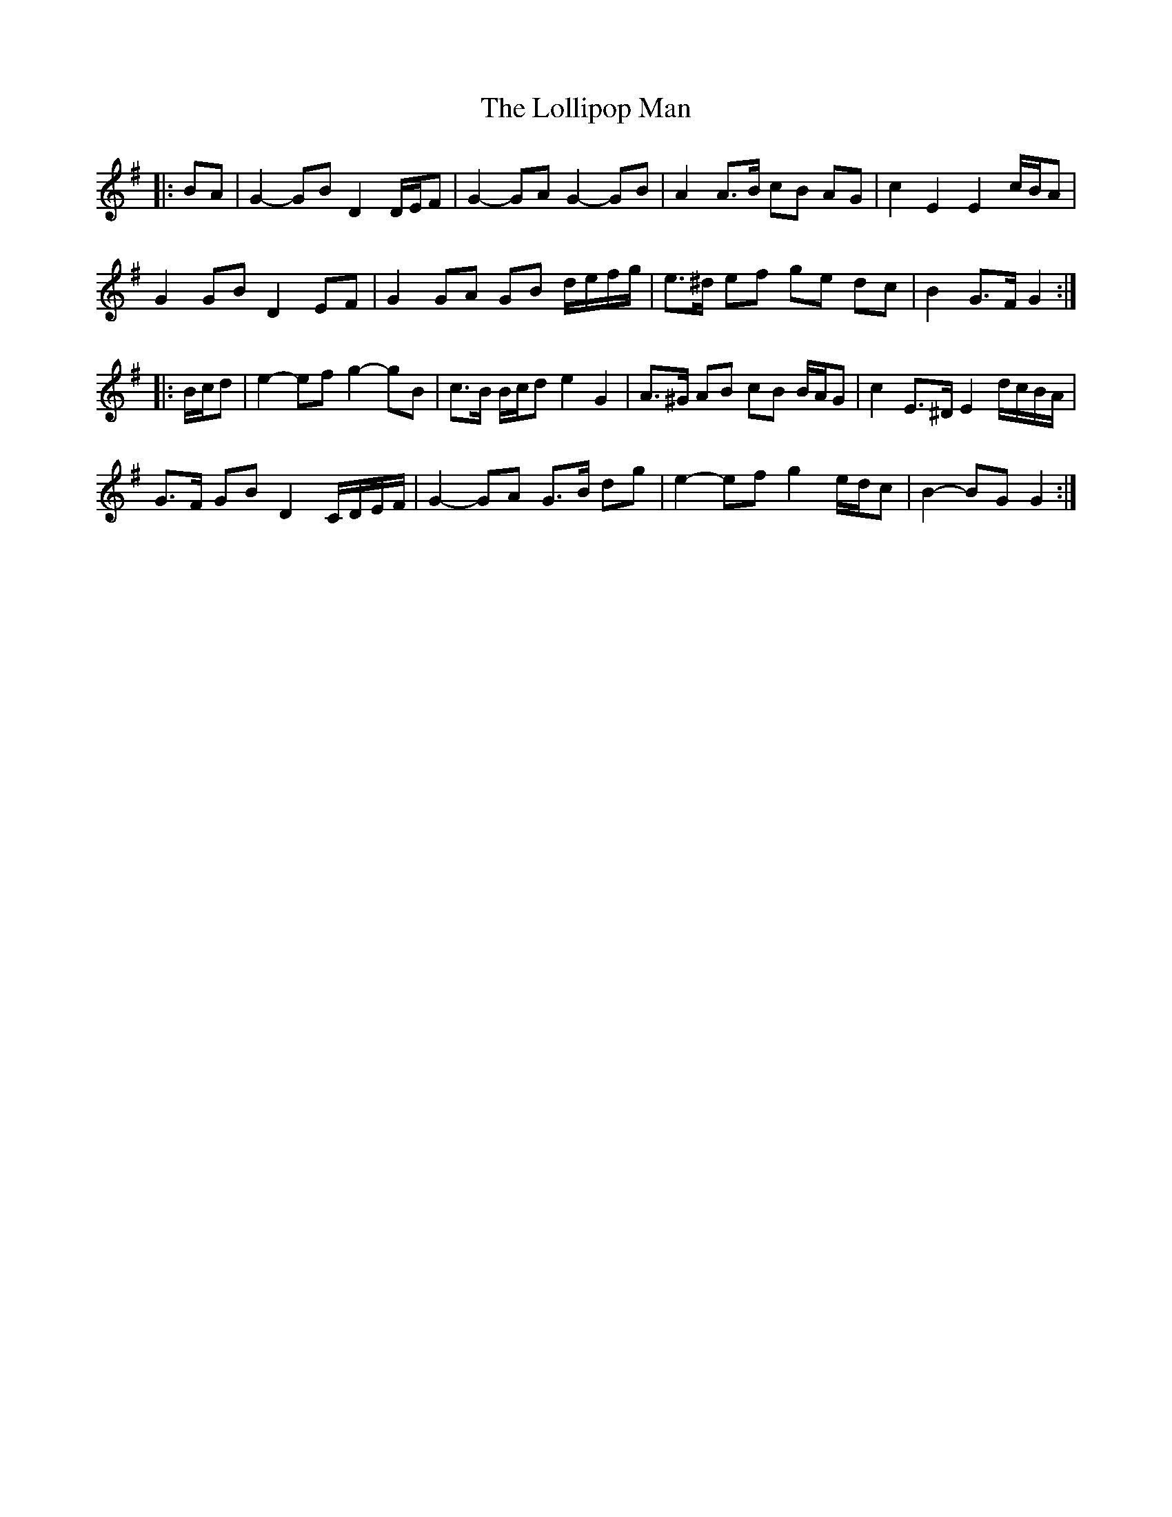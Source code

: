 X: 24028
T: Lollipop Man, The
R: march
M: 
K: Gmajor
|:BA|G2- GB D2 D/E/F|G2- GA G2- GB|A2 A>B cB AG|c2 E2 E2 c/B/A|
G2 GB D2 EF|G2 GA GB d/e/f/g/|e>^d ef ge dc|B2 G>F G2:|
|:B/c/d|e2- ef g2- gB|c>B B/c/d e2 G2|A>^G AB cB B/A/G|c2 E>^D E2 d/c/B/A/|
G>F GB D2 C/D/E/F/|G2- GA G>B dg|e2- ef g2 e/d/c|B2- BG G2:|

